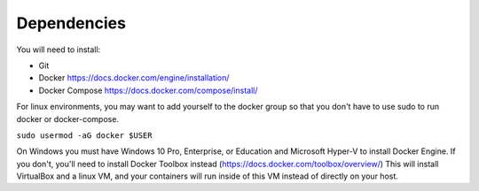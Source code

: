 ############
Dependencies
############

You will need to install:

* Git
* Docker https://docs.docker.com/engine/installation/
* Docker Compose https://docs.docker.com/compose/install/

For linux environments, you may want to add yourself to the docker
group so that you don't have to use sudo to run docker or docker-compose.

``sudo usermod -aG docker $USER``

On Windows you must have Windows 10 Pro, Enterprise, or Education and
Microsoft Hyper-V to install Docker Engine.  If you don't, you'll need to
install Docker Toolbox instead (https://docs.docker.com/toolbox/overview/)
This will install VirtualBox and a linux VM, and your containers will
run inside of this VM instead of directly on your host.
